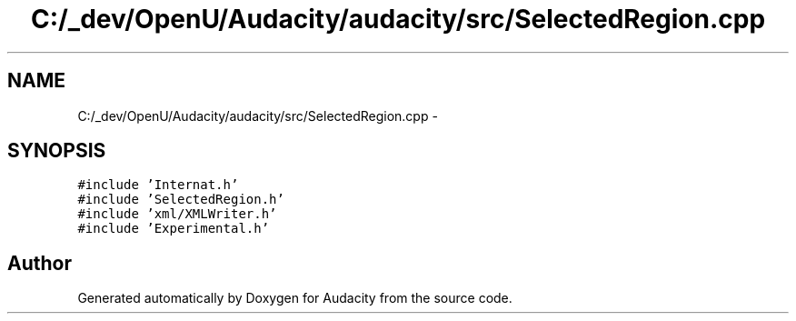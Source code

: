 .TH "C:/_dev/OpenU/Audacity/audacity/src/SelectedRegion.cpp" 3 "Thu Apr 28 2016" "Audacity" \" -*- nroff -*-
.ad l
.nh
.SH NAME
C:/_dev/OpenU/Audacity/audacity/src/SelectedRegion.cpp \- 
.SH SYNOPSIS
.br
.PP
\fC#include 'Internat\&.h'\fP
.br
\fC#include 'SelectedRegion\&.h'\fP
.br
\fC#include 'xml/XMLWriter\&.h'\fP
.br
\fC#include 'Experimental\&.h'\fP
.br

.SH "Author"
.PP 
Generated automatically by Doxygen for Audacity from the source code\&.

